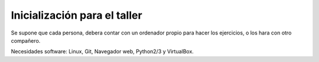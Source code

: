Inicialización para el taller
-----------------------------

Se supone que cada persona, debera contar con un ordenador propio para hacer
los ejercicios, o los hara con otro compañero.

Necesidades software: Linux, Git, Navegador web, Python2/3 y VirtualBox.
